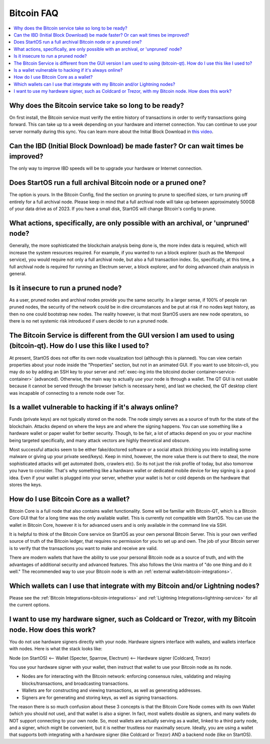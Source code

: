 .. _faq-bitcoin:

===========
Bitcoin FAQ
===========

.. contents::
  :depth: 2 
  :local:

Why does the Bitcoin service take so long to be ready?
------------------------------------------------------
On first install, the Bitcoin service must verify the entire history of transactions in order to verify transactions going forward.  This can take up to a week depending on your hardware and internet connection.  You can continue to use your server normally during this sync.
You can learn more about the Initial Block Download in `this video <https://www.youtube.com/watch?v=OrYDehC-8TU>`_.

.. youtube:: OrYDehC-8TU
    :width: 100%

Can the IBD (Initial Block Download) be made faster?  Or can wait times be improved?
------------------------------------------------------------------------------------
The only way to improve IBD speeds will be to upgrade your hardware or Internet connection.

Does StartOS run a full archival Bitcoin node or a pruned one?
--------------------------------------------------------------
The option is yours.  In the Bitcoin Config, find the section on pruning to prune to specified sizes, or turn pruning off entirely for a full archival node.  Please keep in mind that a full archival node will take up between approximately 500GB of your data drive as of 2023.  If you have a small disk, StartOS will change Bitcoin's config to prune.

What actions, specifically, are only possible with an archival, or 'unpruned' node?
-----------------------------------------------------------------------------------
Generally, the more sophisticated the blockchain analysis being done is, the more index data is required, which will increase the system resources required.  For example, if you wanted to run a block explorer (such as the Mempool service), you would require not only a full archival node, but also a full transaction index.  So, specifically, at this time, a full archival node is required for running an Electrum server, a block explorer, and for doing advanced chain analysis in general.

Is it insecure to run a pruned node?
------------------------------------
As a user, pruned nodes and archival nodes provide you the same security.  In a larger sense, if 100% of people ran pruned nodes, the security of the network could be in dire circumstances and be put at risk if no nodes kept history, as then no one could bootstrap new nodes.  The reality however, is that most StartOS users are new node operators, so there is no net systemic risk introduced if users decide to run a pruned node.

The Bitcoin Service is different from the GUI version I am used to using (bitcoin-qt).  How do I use this like I used to?
-------------------------------------------------------------------------------------------------------------------------
At present, StartOS does not offer its own node visualization tool (although this is planned). You can view certain properties about your node inside the "Properties" section, but not in an animated GUI. If you want to use bitcoin-cli, you may do so by adding an SSH key to your server and :ref:`exec-ing into the bitcoind docker container<service-container>` (advanced). Otherwise, the main way to actually *use* your node is through a wallet. The QT GUI is not usable because it cannot be served through the browser (which is necessary here), and last we checked, the QT desktop client was incapable of connecting to a remote node over Tor.

Is a wallet vulnerable to hacking if it's always online?
---------------------------------------------------------
Funds (private keys) are not typically stored on the node.  The node simply serves as a source of truth for the state of the blockchain.  Attacks depend on where the keys are and where the signing happens. You can use something like a hardware wallet or paper wallet for better security.  Though, to be fair, a lot of attacks depend on you or your machine being targeted specifically, and many attack vectors are highly theoretical and obscure.

Most successful attacks seem to be either fake/doctored software or a social attack (tricking you into installing some malware or giving up your private seed/keys).
Keep in mind, however, the more value there is out there to steal, the more sophisticated attacks will get automated (bots, crawlers etc). So its not just the risk profile of today, but also tomorrow you have to consider.  That's why something like a hardware wallet or dedicated mobile device for key signing is a good idea.
Even if your wallet is plugged into your server, whether your wallet is hot or cold depends on the hardware that stores the keys.

How do I use Bitcoin Core as a wallet?
--------------------------------------
Bitcoin Core is a full node that also contains wallet functionality.  Some will be familiar with Bitcoin-QT, which is a Bitcoin Core GUI that for a long time was the only available wallet.  This is currently not compatible with StartOS.  You can use the wallet in Bitcoin Core, however it is for advanced users and is only available in the command line via SSH.

It is helpful to think of the Bitcoin Core service on StartOS as your own personal Bitcoin Server. This is your own verified source of truth of the Bitcoin ledger, that requires no permission for you to set up and own. The job of your Bitcoin server is to verify that the transactions you want to make and receive are valid.

There are modern wallets that have the ability to use your personal Bitcoin node as a source of truth, and with the advantages of additional security and advanced features. This also follows the Unix mantra of "do one thing and do it well."  The recommended way to use your Bitcoin node is with an :ref:`external wallet<bitcoin-integrations>`.

Which wallets can I use that integrate with my Bitcoin and/or Lightning nodes?
------------------------------------------------------------------------------
Please see the :ref:`Bitcoin Integrations<bitcoin-integrations>` and :ref:`Lightning Integrations<lightning-service>` for all the current options.

I want to use my hardware signer, such as Coldcard or Trezor, with my Bitcoin node.  How does this work?
--------------------------------------------------------------------------------------------------------
You do not use hardware signers directly with your node. Hardware signers interface with wallets, and wallets interface with nodes.  Here is what the stack looks like:

Node (on StartOS) <— Wallet (Specter, Sparrow, Electrum) <— Hardware signer (Coldcard, Trezor)

You use your hardware signer with your wallet, then instruct that wallet to use your Bitcoin node as its node.

- Nodes are for interacting with the Bitcoin network: enforcing consensus rules, validating and relaying blocks/transactions, and broadcasting transactions.

- Wallets are for constructing and viewing transactions, as well as generating addresses.

- Signers are for generating and storing keys, as well as signing transactions.

The reason there is so much confusion about these 3 concepts is that the Bitcoin Core Node comes with its own Wallet (which you should not use), and that wallet is also a signer. In fact, most wallets double as signers, and many wallets do NOT support connecting to your own node. So, most wallets are actually serving as a wallet, linked to a third party node, and a signer, which might be convenient, but it is neither trustless nor maximally secure. Ideally, you are using a wallet that supports both integrating with a hardware signer (like Coldcard or Trezor) AND a backend node (like on StartOS).

